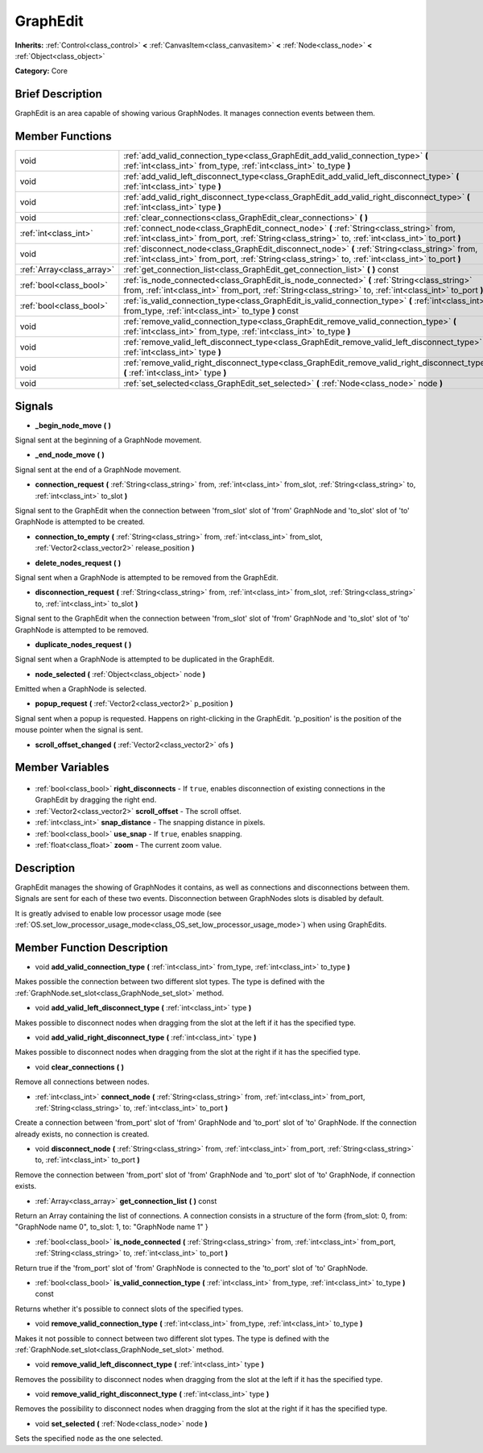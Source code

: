 .. Generated automatically by doc/tools/makerst.py in Godot's source tree.
.. DO NOT EDIT THIS FILE, but the GraphEdit.xml source instead.
.. The source is found in doc/classes or modules/<name>/doc_classes.

.. _class_GraphEdit:

GraphEdit
=========

**Inherits:** :ref:`Control<class_control>` **<** :ref:`CanvasItem<class_canvasitem>` **<** :ref:`Node<class_node>` **<** :ref:`Object<class_object>`

**Category:** Core

Brief Description
-----------------

GraphEdit is an area capable of showing various GraphNodes. It manages connection events between them.

Member Functions
----------------

+----------------------------+----------------------------------------------------------------------------------------------------------------------------------------------------------------------------------------------------------+
| void                       | :ref:`add_valid_connection_type<class_GraphEdit_add_valid_connection_type>` **(** :ref:`int<class_int>` from_type, :ref:`int<class_int>` to_type **)**                                                   |
+----------------------------+----------------------------------------------------------------------------------------------------------------------------------------------------------------------------------------------------------+
| void                       | :ref:`add_valid_left_disconnect_type<class_GraphEdit_add_valid_left_disconnect_type>` **(** :ref:`int<class_int>` type **)**                                                                             |
+----------------------------+----------------------------------------------------------------------------------------------------------------------------------------------------------------------------------------------------------+
| void                       | :ref:`add_valid_right_disconnect_type<class_GraphEdit_add_valid_right_disconnect_type>` **(** :ref:`int<class_int>` type **)**                                                                           |
+----------------------------+----------------------------------------------------------------------------------------------------------------------------------------------------------------------------------------------------------+
| void                       | :ref:`clear_connections<class_GraphEdit_clear_connections>` **(** **)**                                                                                                                                  |
+----------------------------+----------------------------------------------------------------------------------------------------------------------------------------------------------------------------------------------------------+
| :ref:`int<class_int>`      | :ref:`connect_node<class_GraphEdit_connect_node>` **(** :ref:`String<class_string>` from, :ref:`int<class_int>` from_port, :ref:`String<class_string>` to, :ref:`int<class_int>` to_port **)**           |
+----------------------------+----------------------------------------------------------------------------------------------------------------------------------------------------------------------------------------------------------+
| void                       | :ref:`disconnect_node<class_GraphEdit_disconnect_node>` **(** :ref:`String<class_string>` from, :ref:`int<class_int>` from_port, :ref:`String<class_string>` to, :ref:`int<class_int>` to_port **)**     |
+----------------------------+----------------------------------------------------------------------------------------------------------------------------------------------------------------------------------------------------------+
| :ref:`Array<class_array>`  | :ref:`get_connection_list<class_GraphEdit_get_connection_list>` **(** **)** const                                                                                                                        |
+----------------------------+----------------------------------------------------------------------------------------------------------------------------------------------------------------------------------------------------------+
| :ref:`bool<class_bool>`    | :ref:`is_node_connected<class_GraphEdit_is_node_connected>` **(** :ref:`String<class_string>` from, :ref:`int<class_int>` from_port, :ref:`String<class_string>` to, :ref:`int<class_int>` to_port **)** |
+----------------------------+----------------------------------------------------------------------------------------------------------------------------------------------------------------------------------------------------------+
| :ref:`bool<class_bool>`    | :ref:`is_valid_connection_type<class_GraphEdit_is_valid_connection_type>` **(** :ref:`int<class_int>` from_type, :ref:`int<class_int>` to_type **)** const                                               |
+----------------------------+----------------------------------------------------------------------------------------------------------------------------------------------------------------------------------------------------------+
| void                       | :ref:`remove_valid_connection_type<class_GraphEdit_remove_valid_connection_type>` **(** :ref:`int<class_int>` from_type, :ref:`int<class_int>` to_type **)**                                             |
+----------------------------+----------------------------------------------------------------------------------------------------------------------------------------------------------------------------------------------------------+
| void                       | :ref:`remove_valid_left_disconnect_type<class_GraphEdit_remove_valid_left_disconnect_type>` **(** :ref:`int<class_int>` type **)**                                                                       |
+----------------------------+----------------------------------------------------------------------------------------------------------------------------------------------------------------------------------------------------------+
| void                       | :ref:`remove_valid_right_disconnect_type<class_GraphEdit_remove_valid_right_disconnect_type>` **(** :ref:`int<class_int>` type **)**                                                                     |
+----------------------------+----------------------------------------------------------------------------------------------------------------------------------------------------------------------------------------------------------+
| void                       | :ref:`set_selected<class_GraphEdit_set_selected>` **(** :ref:`Node<class_node>` node **)**                                                                                                               |
+----------------------------+----------------------------------------------------------------------------------------------------------------------------------------------------------------------------------------------------------+

Signals
-------

.. _class_GraphEdit__begin_node_move:

- **_begin_node_move** **(** **)**

Signal sent at the beginning of a GraphNode movement.

.. _class_GraphEdit__end_node_move:

- **_end_node_move** **(** **)**

Signal sent at the end of a GraphNode movement.

.. _class_GraphEdit_connection_request:

- **connection_request** **(** :ref:`String<class_string>` from, :ref:`int<class_int>` from_slot, :ref:`String<class_string>` to, :ref:`int<class_int>` to_slot **)**

Signal sent to the GraphEdit when the connection between 'from_slot' slot of 'from' GraphNode and 'to_slot' slot of 'to' GraphNode is attempted to be created.

.. _class_GraphEdit_connection_to_empty:

- **connection_to_empty** **(** :ref:`String<class_string>` from, :ref:`int<class_int>` from_slot, :ref:`Vector2<class_vector2>` release_position **)**

.. _class_GraphEdit_delete_nodes_request:

- **delete_nodes_request** **(** **)**

Signal sent when a GraphNode is attempted to be removed from the GraphEdit.

.. _class_GraphEdit_disconnection_request:

- **disconnection_request** **(** :ref:`String<class_string>` from, :ref:`int<class_int>` from_slot, :ref:`String<class_string>` to, :ref:`int<class_int>` to_slot **)**

Signal sent to the GraphEdit when the connection between 'from_slot' slot of 'from' GraphNode and 'to_slot' slot of 'to' GraphNode is attempted to be removed.

.. _class_GraphEdit_duplicate_nodes_request:

- **duplicate_nodes_request** **(** **)**

Signal sent when a GraphNode is attempted to be duplicated in the GraphEdit.

.. _class_GraphEdit_node_selected:

- **node_selected** **(** :ref:`Object<class_object>` node **)**

Emitted when a GraphNode is selected.

.. _class_GraphEdit_popup_request:

- **popup_request** **(** :ref:`Vector2<class_vector2>` p_position **)**

Signal sent when a popup is requested. Happens on right-clicking in the GraphEdit. 'p_position' is the position of the mouse pointer when the signal is sent.

.. _class_GraphEdit_scroll_offset_changed:

- **scroll_offset_changed** **(** :ref:`Vector2<class_vector2>` ofs **)**


Member Variables
----------------

  .. _class_GraphEdit_right_disconnects:

- :ref:`bool<class_bool>` **right_disconnects** - If ``true``, enables disconnection of existing connections in the GraphEdit by dragging the right end.

  .. _class_GraphEdit_scroll_offset:

- :ref:`Vector2<class_vector2>` **scroll_offset** - The scroll offset.

  .. _class_GraphEdit_snap_distance:

- :ref:`int<class_int>` **snap_distance** - The snapping distance in pixels.

  .. _class_GraphEdit_use_snap:

- :ref:`bool<class_bool>` **use_snap** - If ``true``, enables snapping.

  .. _class_GraphEdit_zoom:

- :ref:`float<class_float>` **zoom** - The current zoom value.


Description
-----------

GraphEdit manages the showing of GraphNodes it contains, as well as connections and disconnections between them. Signals are sent for each of these two events. Disconnection between GraphNodes slots is disabled by default.

It is greatly advised to enable low processor usage mode (see :ref:`OS.set_low_processor_usage_mode<class_OS_set_low_processor_usage_mode>`) when using GraphEdits.

Member Function Description
---------------------------

.. _class_GraphEdit_add_valid_connection_type:

- void **add_valid_connection_type** **(** :ref:`int<class_int>` from_type, :ref:`int<class_int>` to_type **)**

Makes possible the connection between two different slot types. The type is defined with the :ref:`GraphNode.set_slot<class_GraphNode_set_slot>` method.

.. _class_GraphEdit_add_valid_left_disconnect_type:

- void **add_valid_left_disconnect_type** **(** :ref:`int<class_int>` type **)**

Makes possible to disconnect nodes when dragging from the slot at the left if it has the specified type.

.. _class_GraphEdit_add_valid_right_disconnect_type:

- void **add_valid_right_disconnect_type** **(** :ref:`int<class_int>` type **)**

Makes possible to disconnect nodes when dragging from the slot at the right if it has the specified type.

.. _class_GraphEdit_clear_connections:

- void **clear_connections** **(** **)**

Remove all connections between nodes.

.. _class_GraphEdit_connect_node:

- :ref:`int<class_int>` **connect_node** **(** :ref:`String<class_string>` from, :ref:`int<class_int>` from_port, :ref:`String<class_string>` to, :ref:`int<class_int>` to_port **)**

Create a connection between 'from_port' slot of 'from' GraphNode and 'to_port' slot of 'to' GraphNode. If the connection already exists, no connection is created.

.. _class_GraphEdit_disconnect_node:

- void **disconnect_node** **(** :ref:`String<class_string>` from, :ref:`int<class_int>` from_port, :ref:`String<class_string>` to, :ref:`int<class_int>` to_port **)**

Remove the connection between 'from_port' slot of 'from' GraphNode and 'to_port' slot of 'to' GraphNode, if connection exists.

.. _class_GraphEdit_get_connection_list:

- :ref:`Array<class_array>` **get_connection_list** **(** **)** const

Return an Array containing the list of connections. A connection consists in a structure of the form {from_slot: 0, from: "GraphNode name 0", to_slot: 1, to: "GraphNode name 1" }

.. _class_GraphEdit_is_node_connected:

- :ref:`bool<class_bool>` **is_node_connected** **(** :ref:`String<class_string>` from, :ref:`int<class_int>` from_port, :ref:`String<class_string>` to, :ref:`int<class_int>` to_port **)**

Return true if the 'from_port' slot of 'from' GraphNode is connected to the 'to_port' slot of 'to' GraphNode.

.. _class_GraphEdit_is_valid_connection_type:

- :ref:`bool<class_bool>` **is_valid_connection_type** **(** :ref:`int<class_int>` from_type, :ref:`int<class_int>` to_type **)** const

Returns whether it's possible to connect slots of the specified types.

.. _class_GraphEdit_remove_valid_connection_type:

- void **remove_valid_connection_type** **(** :ref:`int<class_int>` from_type, :ref:`int<class_int>` to_type **)**

Makes it not possible to connect between two different slot types. The type is defined with the :ref:`GraphNode.set_slot<class_GraphNode_set_slot>` method.

.. _class_GraphEdit_remove_valid_left_disconnect_type:

- void **remove_valid_left_disconnect_type** **(** :ref:`int<class_int>` type **)**

Removes the possibility to disconnect nodes when dragging from the slot at the left if it has the specified type.

.. _class_GraphEdit_remove_valid_right_disconnect_type:

- void **remove_valid_right_disconnect_type** **(** :ref:`int<class_int>` type **)**

Removes the possibility to disconnect nodes when dragging from the slot at the right if it has the specified type.

.. _class_GraphEdit_set_selected:

- void **set_selected** **(** :ref:`Node<class_node>` node **)**

Sets the specified ``node`` as the one selected.



